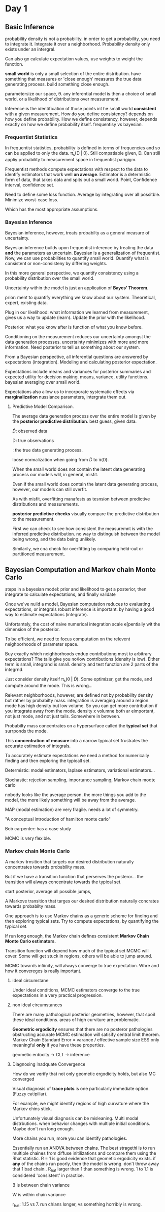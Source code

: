 * Day 1

** Basic Inference


 probability density is not a probability.
in order to get a probability, you need to integrate it.
Integrate it over a neighborhood.
Probability density only exists under an intergral.

Can also go calculate expectation values,
use weights to weight the function.

**small world** is only a small selection of the entire distribution.
have something that measures or 'close enough' measures the true data generating process.
build something close enough.

parametersize our space, \theta.
any inferential model is then a choice of small world, or a likelihood of distributions over measurement.

Inference is the identification of those points int he small world *consistent* with a given measurement.
How do you define consistency?
depends on how you define probability.
How we define consistency, however, depends exactly on how we define probability itself.
frequentisy vs bayesian.

*** Frequentist Statistics

In frequentist statistics, probability is defined in terms of frequencies and so can be applied to only the data.
\pi_s(D | \theta).
Still compatiable given, D.
Can still appliy probability to measurement space in frequentist parigigm.

Frequentist methods compute expectations with respect to the data to identify estimators that work well *on average*.
Estimator is a determistic form of data, that takes data and spits out a small world.
Point, Confidence interval, confidence set.

Need to define some loss function.
Average by integrating over all possitble.
Minimize worst-case loss.

Which has the most appropriate assumptions.

*** Bayesian Inference

Bayesian inference, however, treats probabilty as a general measure of uncertainty.

Bayesian inference builds upon frequentist inference by treating the data *and* the parameters as uncertain.
Bayesian is a generalization of frequentist.
Now, we can use probabilities to quantify small world.
Quantify what is consistent or non-consisteny by differing weights.

In this more general perspective, we quantify consistency using a probability distribution over the small world.

Uncertainty within the model is just an application of *Bayes' Theorem*.

prior: ment to quantify everything we know about our system.
Theoretical, expert, existing data.

Plug in our likelihood: what information we learned from measurement,
gives us a way to update (learn).
Update the prior with the likelihood.

Posterior. what you know after is function of what you know before.

Conditioning on the measurement reduces our uncertainty amongst the data generation processes.
uncertainty minimizes with more and more information.
Need posterior to tell us something about our system.

From a Bayesian perspective, all inferential questions are answered by expectations (integration).
Modeling and calculating posterior expectation.

Expectations include means and variances for posterior summaries and expected utility for decision making.
means, variance, utility functions.
bayesian averaging over small world.

Expectations also allow us to incorporate systematic effects via *marginalization*
nussiance parameters, intergrate them out.

**** Predictive Model Comparison.

The average data generation process over the entire model is given by the *posterior predictive distribution*.
best guess, given data.

\tilde{D}: observed data

D: true observations

\pt{D}: the true data generating process.

loose normalization when going from \tilde{D} to \pi(D).

When the small world does not contain the latent data generating process our models wlil, in general, misfit.

Even if the small world does contain the latent data generating process, however, our models can still overfit.

As with misfit, overfitting manafests as tesnsion between predictive distributions and measurements.

*posterior predictive checks* visually compare the predictive distribution to the measurement.

First we can check to see how consistent the measuremnt is with the inferred predictive distribution.
no way to distinguish between the model being wrong, and the data being unlikely.

Similarily, we cna check for overfitting by comparing held-out or partitioned measurement.


** Bayesian Computation and Markov chain Monte Carlo

steps in a bayesian model: prior and likelihood to get a posterior, then integrate
to calculate expectations, and finally validate

Once we've nuild a model, Bayesian computation reduces to evaluating expectations, or integrals
robust inference is important. by having a good way to estimate expectations (integrate).

Unfortantely, the cost of naive numerical integration scale e[pentially wit the dimension of the posterior.

To be efficient, we need to focus computation on the relevent neighborhoods of parameter space.

Buy exactly which neighborhoods endup contributiong most to arbitrary expectations?
The tails give you no/low contributions (density is low).
Either term is small, integrand is small.
density and test function are 2 parts of the integrnd.

Just consider density itself \pi_s(\theta | \tilde{D}).
Some optimizer, get the mode, and compute around the mode.
This is wrong...

Relevant neighborhoods, however, are defined not by probability density but rather by probabilty mass.
integration is averaging around a region.
mode has high density but low volume.
So you can get more contribution if you integrate away from the mode.
density x volumne both ar eimportant, not just mode, and not just tails.
Somewhere in between.

Probabilty mass concentrates on a hypersurface called the *typical set* that surrponds the mode.

This *concentration of measure* into a narrow typical set frustrates the accurate estimation of integrals.

To accurately estimate expectations we need a method for numerically
finding and then exploring the typicall set.

Determistic: modal estimators, laplase estimators, variational estimators...

Stochastic: rejection sampling, importance sampling, Markov chain modte carlo

nobody looks like the average person.
the more things you add to the model, the more likely something will be away from the average.

MAP (modal estimation) are very fragile.
needs a lot of symmetry.

"A conceptual introduction of hamilton monte carlo"

Bob carpenter: has a case study

MCMC is very flexible.

*** Markov chain Monte Carlo

A markov trnsition that targets our desired distribution naturally concentrates towards probability mass.

But if we have a transition function that perserves the posteror...
the transition will always concentrate towards the typical set.

start posterior, average all possible jumps,

A Markove transition that targes our desired distribution naturally concrates towards probabilty mass.

One approach is to use Markov chains as a generic scheme for finding and then exploring typical sets.
Try to compute expectations, by quantifying the typical set.

If run long enough, the Markov chain defines consistent *Markov Chain Monte Carlo estimators*.

Transition function will depend how much of the typical set MCMC will cover.
Some will get stuck in regions,
others will be able to jump around.

MCMC towards infiinity, will always converge to true expectation.
Whre and how it convereges is really important.

**** ideal circumstane

Under ideal conditions, MCMC estimators converge to the true expectations in a very practical progression.

**** non ideal circumstances

There are many pathological posterior geometries, however, that spoil these ideal conditions.
areas of high curviture are problematic.

*Geometric ergodicity* ensures that there are no posteror pathologies obstructing accurate MCMC estimation
will satisify central limit theorem.
Markov Chain Standard Error = varance / effective sample size
ESS only meaningful *only* if you have these properties.

geometic erdocity -> CLT -> inference

**** Diagnosing Inadquate Convergence

How do we verify that not only geometic ergodicity holds, but also MC converged

Visual diagnosis of *trace plots* is one particularly immediate option. (Fuzzy catipiliar).

For example, we might identify regions of high curvature where the Markov chins stick.

Unfortunately visual diagnosis can be misleaning.
Multi modal distrbutions. when behavior changes with multiple initial conditions.
Maybe don't run long enough.

More chains you run, more you can identify pathologies.

Essentially run an ANOVA between chains.
The best stragethi is to run multiple chaines from diffuse initilizations and compare them using the Rhat statistic.
R = 1 is good evidence that geometic ergodicity exists.
if *any* of the chains run poorly, then the model is wrong. don't throw away that 1 bad chain..
R_hat larger than 1 than something is wrong.
1 to 1.1 is considered 'consistent' in practice.

B is between chain variance

W is within chain variance

r_hat: 1.15 vs 7. run chians longer, vs something horribly is wrong.

varational methods (generic variational methods) are very fragile, unless gaussian.
(variational inference algorithim).

estimation propagation where you over estimate variance can be something to do.

folk thorem: computation problems is a sign that model is wrong (andy gelman).
confilct between prior/likelihood; data/likelihood

If there are no indiciations of pathologies, then we can move on to quantifying the accuracy of our estimates (MCSE).

Finally, we can construct an MCMC estimate of any pertinent function as well as an estimate of its error.
Compare N_eff (n effective samples).
Stan is slow per iteration, but get many more effective samples.

MCSE: how accurate is this mean.

** Hamilton Monte Carlo
The previous discussion presumed the existance of a Markov chain that targets our specific posterior.

analogy of gravity and adding momentum.

HMC is a way to add this 'momentum', this needed correction.

it's fast, and robust exploration of the distributions common in practice.

Using gradients to drive motion of space, but really care about the shadows of exploration.
works in high dimension.

When HMC fails to be geometic eurodic, it will tell you!

This is the 'divergence warning' you see in stan.
Something happening here.
incredibly sensitive to problems.

bayesian fraction of missing information: more novel.
usually paired with divergence.
but rarely alone.

HMC fast, robust, and when it fails it will tell you.
This is why it's sutible for generic computation.

HMC is an implementation of MCMC.

Stan: separate computation from modeling.

Modeling language,
automatic differentiation (calculate the gradients),
HMC (which will use for momentum calculations)

** Stan

Stanislaw Ulam (1909 - 1984): Monte Carlo Method
ferminac.

Language... and algorithims.
Probabilistic programming language and inference algorithms

stan program. declares data and (constrained) parameter variables.
defines log posteror (or penalized likelihood)

stan ecosystem.

mc-stan.org/users/citations

github.com/stan-dev/stancon_talks

Computations are actually done on the log scale.
this is important if you have your own custom PDF and need to make calculations.

*** Data Block

declare data types, sizes and constraints

read from data source and constraints validated

*** parameters block

*** model block

*** generated quantities

\Theta \sim \Pi(\theta | D)

where \Theta is a vector of (\alpha, \beta, \sigma)

updating theta which updates the data generating process.

What are reasonable values for theta?

Updated knowledge should feed into data generation process.

*** programming in stan

http://mc-stan.org/workshops/learn_bayes/

http://mc-stan.org/workshops/

rstanarm: Bayesian Applied Regression Modeling via Stan
